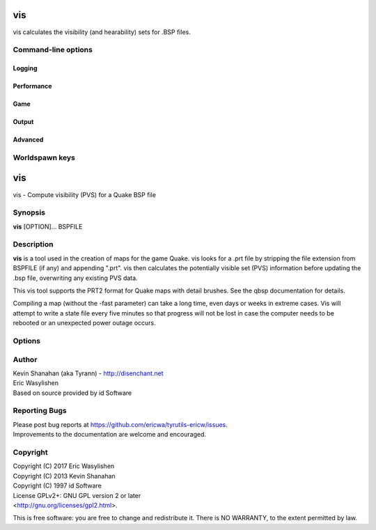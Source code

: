 ===
vis
===

.. program:: vis

vis calculates the visibility (and hearability) sets for
.BSP files.



Command-line options
====================

Logging
-------

.. option:: -log [0]
            -nolog [0]

   whether log files are written or not

.. option:: -verbose
            -v

   verbose output

.. option:: -nopercent

   don't output percentage messages

.. option:: -nostat

   don't output statistic messages

.. option:: -noprogress

   don't output progress messages

.. option:: -nocolor

   don't output color codes (for TB, etc)

.. option:: -quiet
            -noverbose

   suppress non-important messages (equivalent to -nopercent -nostat -noprogress)

Performance
-----------

.. option:: -threads n

   number of threads to use, maximum; leave 0 for automatic

.. option:: -lowpriority [0]

   run in a lower priority, to free up headroom for other processes

.. option:: -fast

   run very simple & fast vis procedure

Game
----

.. option:: -gamedir "relative/path" or "C:/absolute/path"

   override the default mod base directory. if this is not set, or if it is relative, it will be derived from the input file or the basedir if specified.

.. option:: -basedir "relative/path" or "C:/absolute/path"

   override the default game base directory. if this is not set, or if it is relative, it will be derived from the input file or the gamedir if specified.

.. option:: -filepriority archive | loose

   which types of archives (folders/loose files or packed archives) are higher priority and chosen first for path searching

.. option:: -path "/path/to/folder" <multiple allowed>

   additional paths or archives to add to the search path, mostly for loose files

.. option:: -q2rtx

   adjust settings to best support Q2RTX

.. option:: -defaultpaths [0]
            -nodefaultpaths [0]

   whether the compiler should attempt to automatically derive game/base paths for games that support it

Output
------

.. option:: -noambientsky

   don't output ambient sky sounds

.. option:: -noambientwater

   don't output ambient water sounds

.. option:: -noambientslime

   don't output ambient slime sounds

.. option:: -noambientlava

   don't output ambient lava sounds

.. option:: -noambient

   don't output ambient sounds at all

.. option:: -autoclean [0]
            -noautoclean [0]

   remove any extra files on successful completion

Advanced
--------

.. option:: -level n

   number of iterations for tests

.. option:: -visdist n

   control the distance required for a portal to be considered seen

.. option:: -nostate

   ignore saved state files, for forced re-runs

.. option:: -phsonly

   re-calculate the PHS of a Quake II BSP without touching the PVS

Worldspawn keys
===============

===
vis
===

vis - Compute visibility (PVS) for a Quake BSP file

Synopsis
========

**vis** [OPTION]... BSPFILE

Description
===========

**vis** is a tool used in the creation of maps for the game Quake. vis
looks for a .prt file by stripping the file extension from BSPFILE (if
any) and appending ".prt". vis then calculates the potentially visible
set (PVS) information before updating the .bsp file, overwriting any
existing PVS data.

This vis tool supports the PRT2 format for Quake maps with detail
brushes. See the qbsp documentation for details.

Compiling a map (without the -fast parameter) can take a long time, even
days or weeks in extreme cases. Vis will attempt to write a state file
every five minutes so that progress will not be lost in case the
computer needs to be rebooted or an unexpected power outage occurs.

Options
=======

.. program:: vis

.. option:: -threads n

   Set number of threads explicitly. By default vis will attempt to
   detect the number of CPUs/cores available.

.. option:: -fast

   Skip detailed calculations and calculate a very loose set of PVS
   data. Sometimes useful for a quick test while developing a map.

.. option:: -level n

   Select a test level from 0 to 4 for detailed visibility calculations.
   Lower levels are not necessarily faster in in all cases. It is not
   recommended that you change the default level unless you are
   experiencing problems. Default 4.

.. option:: -v

   Verbose output.

.. option:: -vv

   Very verbose output.

.. option:: -noambientsky

   Disable ambient sound generation for textures with names beginning
   with 'SKY'.

.. option:: -noambientwater

   Disable ambient sound generation for textures with names beginning
   with '*WATER' or '*04WATER'.

.. option:: -noambientslime

   Disable ambient sound generation for textures with names beginning
   with '*SLIME'.

.. option:: -noambientlava

   Disable ambient sound generation for textures with names beginning
   with '*LAVA'.

.. option:: -noambient

   Disable all ambient sound generation.

.. option:: -visdist n
   
   Allow culling of areas further than n units.

Author
======

| Kevin Shanahan (aka Tyrann) - http://disenchant.net
| Eric Wasylishen
| Based on source provided by id Software

Reporting Bugs
==============

| Please post bug reports at
  https://github.com/ericwa/tyrutils-ericw/issues.
| Improvements to the documentation are welcome and encouraged.

Copyright
=========

| Copyright (C) 2017 Eric Wasylishen
| Copyright (C) 2013 Kevin Shanahan
| Copyright (C) 1997 id Software
| License GPLv2+: GNU GPL version 2 or later
| <http://gnu.org/licenses/gpl2.html>.

This is free software: you are free to change and redistribute it. There
is NO WARRANTY, to the extent permitted by law.
